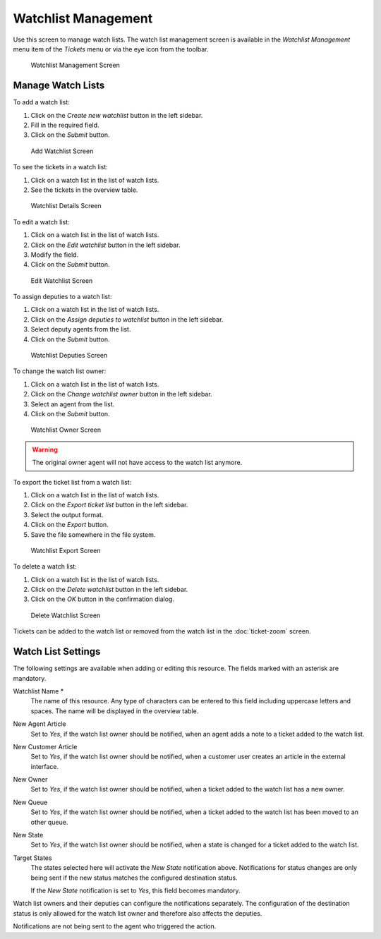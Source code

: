 Watchlist Management
====================

Use this screen to manage watch lists. The watch list management screen is available in the *Watchlist Management* menu item of the *Tickets* menu or via the eye icon from the toolbar.

.. figure:: images/watchlist-management.png
   :alt: Watchlist Management Screen

   Watchlist Management Screen


Manage Watch Lists
------------------

To add a watch list:

1. Click on the *Create new watchlist* button in the left sidebar.
2. Fill in the required field.
3. Click on the *Submit* button.

.. figure:: images/watchlist-add.png
   :alt: Add Watchlist Screen

   Add Watchlist Screen

To see the tickets in a watch list:

1. Click on a watch list in the list of watch lists.
2. See the tickets in the overview table.

.. figure:: images/watchlist-details.png
   :alt: Watchlist Details Screen

   Watchlist Details Screen

To edit a watch list:

1. Click on a watch list in the list of watch lists.
2. Click on the *Edit watchlist* button in the left sidebar.
3. Modify the field.
4. Click on the *Submit* button.

.. figure:: images/watchlist-edit.png
   :alt: Edit Watchlist Screen

   Edit Watchlist Screen

To assign deputies to a watch list:

1. Click on a watch list in the list of watch lists.
2. Click on the *Assign deputies to watchlist* button in the left sidebar.
3. Select deputy agents from the list.
4. Click on the *Submit* button.

.. figure:: images/watchlist-deputies.png
   :alt: Watchlist Deputies Screen

   Watchlist Deputies Screen

To change the watch list owner:

1. Click on a watch list in the list of watch lists.
2. Click on the *Change watchlist owner* button in the left sidebar.
3. Select an agent from the list.
4. Click on the *Submit* button.

.. figure:: images/watchlist-owner.png
   :alt: Watchlist Owner Screen

   Watchlist Owner Screen

.. warning::

   The original owner agent will not have access to the watch list anymore.

To export the ticket list from a watch list:

1. Click on a watch list in the list of watch lists.
2. Click on the *Export ticket list* button in the left sidebar.
3. Select the output format.
4. Click on the *Export* button.
5. Save the file somewhere in the file system.

.. figure:: images/watchlist-export.png
   :alt: Watchlist Export Screen

   Watchlist Export Screen

To delete a watch list:

1. Click on a watch list in the list of watch lists.
2. Click on the *Delete watchlist* button in the left sidebar.
3. Click on the *OK* button in the confirmation dialog.

.. figure:: images/watchlist-delete.png
   :alt: Delete Watchlist Screen

   Delete Watchlist Screen

Tickets can be added to the watch list or removed from the watch list in the :doc:`ticket-zoom` screen.


Watch List Settings
-------------------

The following settings are available when adding or editing this resource. The fields marked with an asterisk are mandatory.

Watchlist Name \*
   The name of this resource. Any type of characters can be entered to this field including uppercase letters and spaces. The name will be displayed in the overview table.

New Agent Article
   Set to *Yes*, if the watch list owner should be notified, when an agent adds a note to a ticket added to the watch list.

New Customer Article
   Set to *Yes*, if the watch list owner should be notified, when a customer user creates an article in the external interface.

New Owner
   Set to *Yes*, if the watch list owner should be notified, when a ticket added to the watch list has a new owner.

New Queue
   Set to *Yes*, if the watch list owner should be notified, when a ticket added to the watch list has been moved to an other queue.

New State
   Set to *Yes*, if the watch list owner should be notified, when a state is changed for a ticket added to the watch list.

Target States
   The states selected here will activate the *New State* notification above. Notifications for status changes are only being sent if the new status matches the configured destination status.

   If the *New State* notification is set to *Yes*, this field becomes mandatory.

Watch list owners and their deputies can configure the notifications separately. The configuration of the destination status is only allowed for the watch list owner and therefore also affects the deputies.

Notifications are not being sent to the agent who triggered the action.

.. seealso::

   The content of the notifications can be edited in the :doc:`../../admin/communication-notifications/ticket-notifications` module of the administrator interface.
